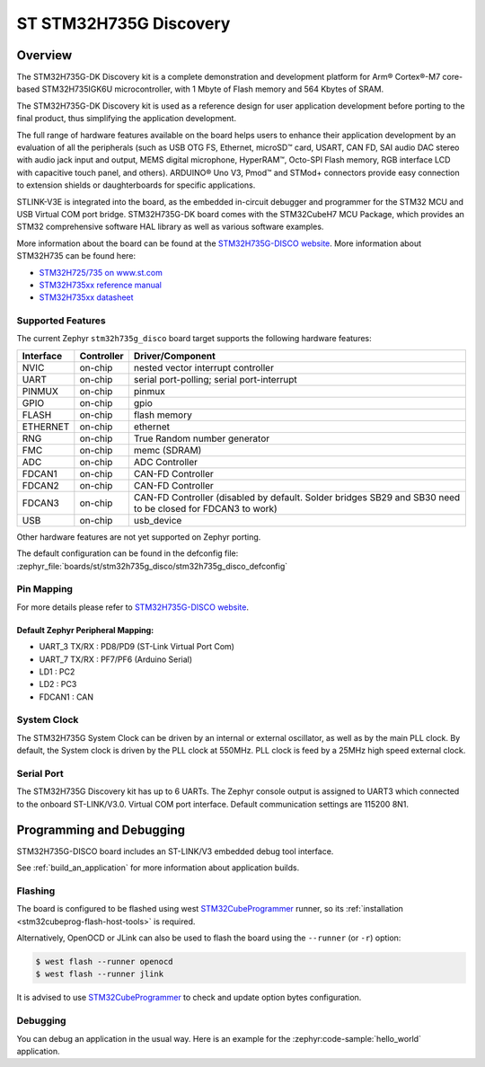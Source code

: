 .. _stm32h735g_disco_board:

ST STM32H735G Discovery
#######################

Overview
********

The STM32H735G-DK Discovery kit is a complete demonstration and development
platform for Arm® Cortex®-M7 core-based STM32H735IGK6U microcontroller, with
1 Mbyte of Flash memory and 564 Kbytes of SRAM.

The STM32H735G-DK Discovery kit is used as a reference design for user
application development before porting to the final product, thus simplifying
the application development.

The full range of hardware features available on the board helps users to enhance
their application development by an evaluation of all the peripherals (such as
USB OTG FS, Ethernet, microSD™ card, USART, CAN FD, SAI audio DAC stereo with
audio jack input and output, MEMS digital microphone, HyperRAM™,
Octo-SPI Flash memory, RGB interface LCD with capacitive touch panel, and others).
ARDUINO® Uno V3, Pmod™ and STMod+ connectors provide easy connection to extension
shields or daughterboards for specific applications.

STLINK-V3E is integrated into the board, as the embedded in-circuit debugger and
programmer for the STM32 MCU and USB Virtual COM port bridge. STM32H735G-DK board
comes with the STM32CubeH7 MCU Package, which provides an STM32 comprehensive
software HAL library as well as various software examples.

.. image:: img/stm32h735g_disco.jpg
     :align: center
     :alt: STM32H735G-DISCO

More information about the board can be found at the `STM32H735G-DISCO website`_.
More information about STM32H735 can be found here:

- `STM32H725/735 on www.st.com`_
- `STM32H735xx reference manual`_
- `STM32H735xx datasheet`_

Supported Features
==================

The current Zephyr ``stm32h735g_disco`` board target supports the following hardware features:

+-----------+------------+-------------------------------------+
| Interface | Controller | Driver/Component                    |
+===========+============+=====================================+
| NVIC      | on-chip    | nested vector interrupt controller  |
+-----------+------------+-------------------------------------+
| UART      | on-chip    | serial port-polling;                |
|           |            | serial port-interrupt               |
+-----------+------------+-------------------------------------+
| PINMUX    | on-chip    | pinmux                              |
+-----------+------------+-------------------------------------+
| GPIO      | on-chip    | gpio                                |
+-----------+------------+-------------------------------------+
| FLASH     | on-chip    | flash memory                        |
+-----------+------------+-------------------------------------+
| ETHERNET  | on-chip    | ethernet                            |
+-----------+------------+-------------------------------------+
| RNG       | on-chip    | True Random number generator        |
+-----------+------------+-------------------------------------+
| FMC       | on-chip    | memc (SDRAM)                        |
+-----------+------------+-------------------------------------+
| ADC       | on-chip    | ADC Controller                      |
+-----------+------------+-------------------------------------+
| FDCAN1    | on-chip    | CAN-FD Controller                   |
+-----------+------------+-------------------------------------+
| FDCAN2    | on-chip    | CAN-FD Controller                   |
+-----------+------------+-------------------------------------+
| FDCAN3    | on-chip    | CAN-FD Controller (disabled by      |
|           |            | default. Solder bridges SB29 and    |
|           |            | SB30 need to be closed for FDCAN3   |
|           |            | to work)                            |
+-----------+------------+-------------------------------------+
| USB       | on-chip    | usb_device                          |
+-----------+------------+-------------------------------------+

Other hardware features are not yet supported on Zephyr porting.

The default configuration can be found in the defconfig file:
:zephyr_file:`boards/st/stm32h735g_disco/stm32h735g_disco_defconfig`

Pin Mapping
===========

For more details please refer to `STM32H735G-DISCO website`_.

Default Zephyr Peripheral Mapping:
----------------------------------

- UART_3 TX/RX : PD8/PD9 (ST-Link Virtual Port Com)
- UART_7 TX/RX : PF7/PF6 (Arduino Serial)
- LD1 : PC2
- LD2 : PC3
- FDCAN1 : CAN

System Clock
============

The STM32H735G System Clock can be driven by an internal or external oscillator,
as well as by the main PLL clock. By default, the System clock
is driven by the PLL clock at 550MHz. PLL clock is feed by a 25MHz high speed external clock.

Serial Port
===========

The STM32H735G Discovery kit has up to 6 UARTs.
The Zephyr console output is assigned to UART3 which connected to the onboard ST-LINK/V3.0. Virtual
COM port interface. Default communication settings are 115200 8N1.


Programming and Debugging
*************************

STM32H735G-DISCO board includes an ST-LINK/V3 embedded debug tool interface.

See :ref:`build_an_application` for more information about application builds.


Flashing
========

The board is configured to be flashed using west `STM32CubeProgrammer`_ runner,
so its :ref:`installation <stm32cubeprog-flash-host-tools>` is required.

Alternatively, OpenOCD or JLink can also be used to flash the board using
the ``--runner`` (or ``-r``) option:

.. code-block:: console

   $ west flash --runner openocd
   $ west flash --runner jlink

It is advised to use `STM32CubeProgrammer`_ to check and update option bytes
configuration.

Debugging
=========

You can debug an application in the usual way.  Here is an example for the
:zephyr:code-sample:`hello_world` application.

.. zephyr-app-commands::
   :zephyr-app: samples/hello_world
   :board: stm32h735g_disco
   :goals: debug


.. _STM32H735G-DISCO website:
   https://www.st.com/en/evaluation-tools/stm32h735g-dk.html

.. _STM32H725/735 on www.st.com:
   https://www.st.com/en/microcontrollers-microprocessors/stm32h725-735.html

.. _STM32H735xx reference manual:
   https://www.st.com/resource/en/reference_manual/dm00603761-stm32h723733-stm32h725735-and-stm32h730-value-line-advanced-armbased-32bit-mcus-stmicroelectronics.pdf

.. _STM32H735xx datasheet:
   https://www.st.com/resource/en/datasheet/stm32h735ag.pdf

.. _STM32CubeProgrammer:
   https://www.st.com/en/development-tools/stm32cubeprog.html
